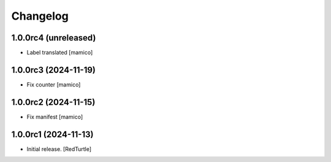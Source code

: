 Changelog
=========


1.0.0rc4 (unreleased)
---------------------

- Label translated
  [mamico]


1.0.0rc3 (2024-11-19)
---------------------

- Fix counter
  [mamico]


1.0.0rc2 (2024-11-15)
---------------------

- Fix manifest
  [mamico]


1.0.0rc1 (2024-11-13)
---------------------

- Initial release.
  [RedTurtle]
